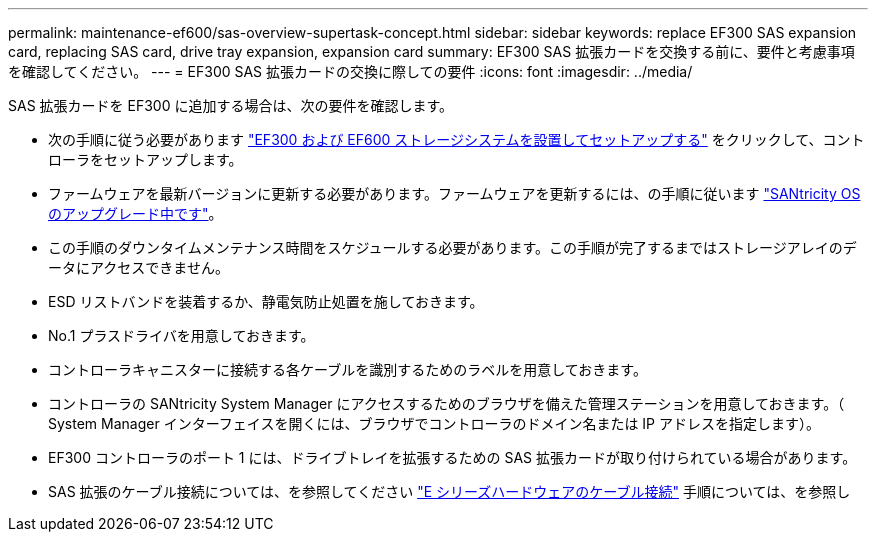 ---
permalink: maintenance-ef600/sas-overview-supertask-concept.html 
sidebar: sidebar 
keywords: replace EF300 SAS expansion card, replacing SAS card, drive tray expansion, expansion card 
summary: EF300 SAS 拡張カードを交換する前に、要件と考慮事項を確認してください。 
---
= EF300 SAS 拡張カードの交換に際しての要件
:icons: font
:imagesdir: ../media/


[role="lead"]
SAS 拡張カードを EF300 に追加する場合は、次の要件を確認します。

* 次の手順に従う必要があります link:../install-hw-ef600/index.html["EF300 および EF600 ストレージシステムを設置してセットアップする"] をクリックして、コントローラをセットアップします。
* ファームウェアを最新バージョンに更新する必要があります。ファームウェアを更新するには、の手順に従います link:../upgrade-santricity/index.html["SANtricity OS のアップグレード中です"]。
* この手順のダウンタイムメンテナンス時間をスケジュールする必要があります。この手順が完了するまではストレージアレイのデータにアクセスできません。
* ESD リストバンドを装着するか、静電気防止処置を施しておきます。
* No.1 プラスドライバを用意しておきます。
* コントローラキャニスターに接続する各ケーブルを識別するためのラベルを用意しておきます。
* コントローラの SANtricity System Manager にアクセスするためのブラウザを備えた管理ステーションを用意しておきます。（ System Manager インターフェイスを開くには、ブラウザでコントローラのドメイン名または IP アドレスを指定します）。
* EF300 コントローラのポート 1 には、ドライブトレイを拡張するための SAS 拡張カードが取り付けられている場合があります。
* SAS 拡張のケーブル接続については、を参照してください link:../install-hw-cabling/index.html["E シリーズハードウェアのケーブル接続"] 手順については、を参照し

